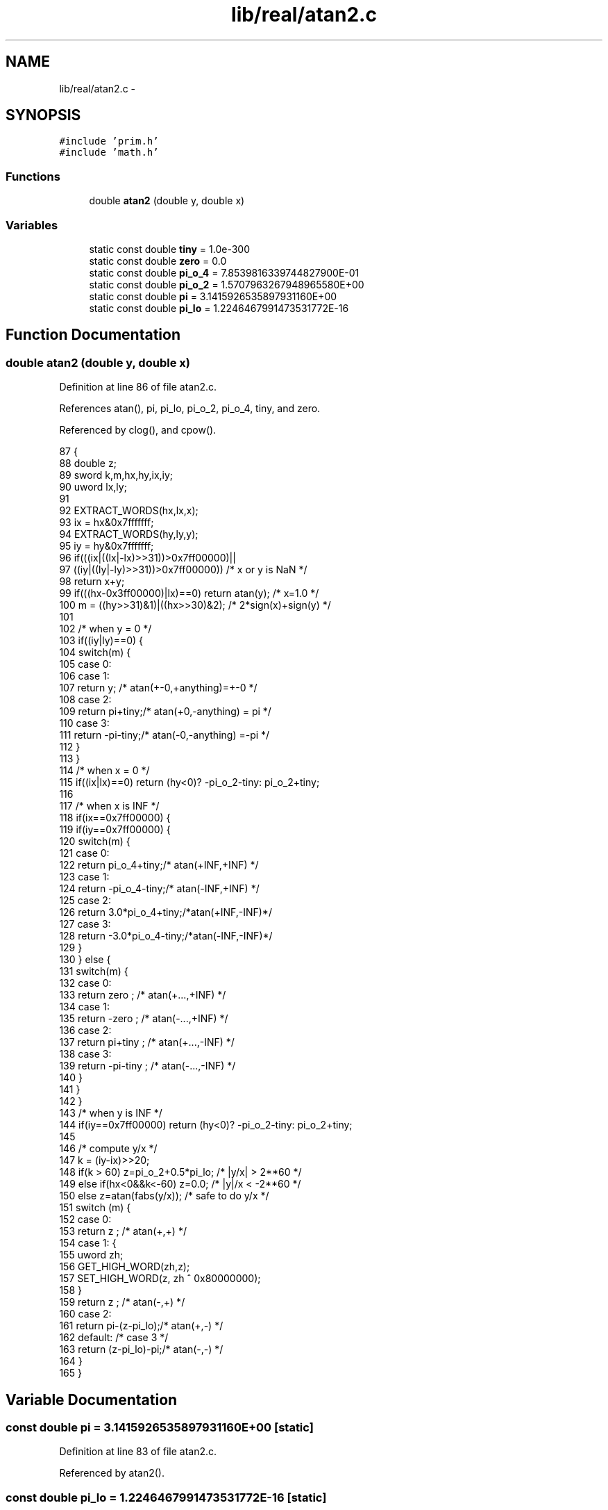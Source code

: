 .TH "lib/real/atan2.c" 3 "Sun Jan 22 2017" "Version 1.6.1" "amath" \" -*- nroff -*-
.ad l
.nh
.SH NAME
lib/real/atan2.c \- 
.SH SYNOPSIS
.br
.PP
\fC#include 'prim\&.h'\fP
.br
\fC#include 'math\&.h'\fP
.br

.SS "Functions"

.in +1c
.ti -1c
.RI "double \fBatan2\fP (double y, double x)"
.br
.in -1c
.SS "Variables"

.in +1c
.ti -1c
.RI "static const double \fBtiny\fP = 1\&.0e\-300"
.br
.ti -1c
.RI "static const double \fBzero\fP = 0\&.0"
.br
.ti -1c
.RI "static const double \fBpi_o_4\fP = 7\&.8539816339744827900E\-01"
.br
.ti -1c
.RI "static const double \fBpi_o_2\fP = 1\&.5707963267948965580E+00"
.br
.ti -1c
.RI "static const double \fBpi\fP = 3\&.1415926535897931160E+00"
.br
.ti -1c
.RI "static const double \fBpi_lo\fP = 1\&.2246467991473531772E\-16"
.br
.in -1c
.SH "Function Documentation"
.PP 
.SS "double atan2 (double y, double x)"

.PP
Definition at line 86 of file atan2\&.c\&.
.PP
References atan(), pi, pi_lo, pi_o_2, pi_o_4, tiny, and zero\&.
.PP
Referenced by clog(), and cpow()\&.
.PP
.nf
87 {
88     double z;
89     sword k,m,hx,hy,ix,iy;
90     uword lx,ly;
91 
92     EXTRACT_WORDS(hx,lx,x);
93     ix = hx&0x7fffffff;
94     EXTRACT_WORDS(hy,ly,y);
95     iy = hy&0x7fffffff;
96     if(((ix|((lx|-lx)>>31))>0x7ff00000)||
97             ((iy|((ly|-ly)>>31))>0x7ff00000))   /* x or y is NaN */
98         return x+y;
99     if(((hx-0x3ff00000)|lx)==0) return atan(y);   /* x=1\&.0 */
100     m = ((hy>>31)&1)|((hx>>30)&2);  /* 2*sign(x)+sign(y) */
101 
102     /* when y = 0 */
103     if((iy|ly)==0) {
104         switch(m) {
105         case 0:
106         case 1:
107             return y;   /* atan(+-0,+anything)=+-0 */
108         case 2:
109             return  pi+tiny;/* atan(+0,-anything) = pi */
110         case 3:
111             return -pi-tiny;/* atan(-0,-anything) =-pi */
112         }
113     }
114     /* when x = 0 */
115     if((ix|lx)==0) return (hy<0)?  -pi_o_2-tiny: pi_o_2+tiny;
116 
117     /* when x is INF */
118     if(ix==0x7ff00000) {
119         if(iy==0x7ff00000) {
120             switch(m) {
121             case 0:
122                 return  pi_o_4+tiny;/* atan(+INF,+INF) */
123             case 1:
124                 return -pi_o_4-tiny;/* atan(-INF,+INF) */
125             case 2:
126                 return  3\&.0*pi_o_4+tiny;/*atan(+INF,-INF)*/
127             case 3:
128                 return -3\&.0*pi_o_4-tiny;/*atan(-INF,-INF)*/
129             }
130         } else {
131             switch(m) {
132             case 0:
133                 return  zero  ; /* atan(+\&.\&.\&.,+INF) */
134             case 1:
135                 return -zero  ; /* atan(-\&.\&.\&.,+INF) */
136             case 2:
137                 return  pi+tiny  ;  /* atan(+\&.\&.\&.,-INF) */
138             case 3:
139                 return -pi-tiny  ;  /* atan(-\&.\&.\&.,-INF) */
140             }
141         }
142     }
143     /* when y is INF */
144     if(iy==0x7ff00000) return (hy<0)? -pi_o_2-tiny: pi_o_2+tiny;
145 
146     /* compute y/x */
147     k = (iy-ix)>>20;
148     if(k > 60) z=pi_o_2+0\&.5*pi_lo;   /* |y/x| >  2**60 */
149     else if(hx<0&&k<-60) z=0\&.0;  /* |y|/x < -2**60 */
150     else z=atan(fabs(y/x));     /* safe to do y/x */
151     switch (m) {
152     case 0:
153         return       z  ;   /* atan(+,+) */
154     case 1: {
155         uword zh;
156         GET_HIGH_WORD(zh,z);
157         SET_HIGH_WORD(z, zh ^ 0x80000000);
158     }
159     return       z  ;   /* atan(-,+) */
160     case 2:
161         return  pi-(z-pi_lo);/* atan(+,-) */
162     default: /* case 3 */
163         return  (z-pi_lo)-pi;/* atan(-,-) */
164     }
165 }
.fi
.SH "Variable Documentation"
.PP 
.SS "const double pi = 3\&.1415926535897931160E+00\fC [static]\fP"

.PP
Definition at line 83 of file atan2\&.c\&.
.PP
Referenced by atan2()\&.
.SS "const double pi_lo = 1\&.2246467991473531772E\-16\fC [static]\fP"

.PP
Definition at line 84 of file atan2\&.c\&.
.PP
Referenced by atan2()\&.
.SS "const double pi_o_2 = 1\&.5707963267948965580E+00\fC [static]\fP"

.PP
Definition at line 82 of file atan2\&.c\&.
.PP
Referenced by atan2()\&.
.SS "const double pi_o_4 = 7\&.8539816339744827900E\-01\fC [static]\fP"

.PP
Definition at line 81 of file atan2\&.c\&.
.PP
Referenced by atan2()\&.
.SS "const double tiny = 1\&.0e\-300\fC [static]\fP"

.PP
Definition at line 79 of file atan2\&.c\&.
.PP
Referenced by atan2()\&.
.SS "const double zero = 0\&.0\fC [static]\fP"

.PP
Definition at line 80 of file atan2\&.c\&.
.PP
Referenced by atan2()\&.
.SH "Author"
.PP 
Generated automatically by Doxygen for amath from the source code\&.
